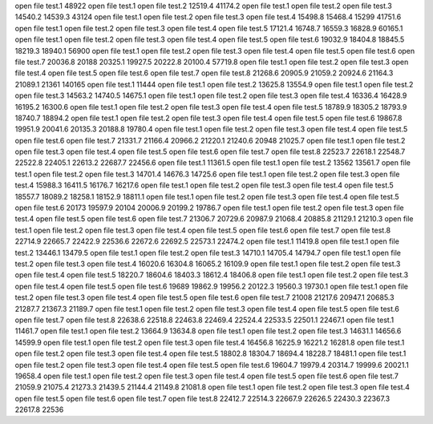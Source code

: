 open file test.1
48922
open file test.1
open file test.2
12519.4
41174.2
open file test.1
open file test.2
open file test.3
14540.2
14539.3
43124
open file test.1
open file test.2
open file test.3
open file test.4
15498.8
15468.4
15299
41751.6
open file test.1
open file test.2
open file test.3
open file test.4
open file test.5
17121.4
16748.7
16559.3
16828.9
60165.1
open file test.1
open file test.2
open file test.3
open file test.4
open file test.5
open file test.6
19032.9
18404.8
18845.5
18219.3
18940.1
56900
open file test.1
open file test.2
open file test.3
open file test.4
open file test.5
open file test.6
open file test.7
20036.8
20188
20325.1
19927.5
20222.8
20100.4
57719.8
open file test.1
open file test.2
open file test.3
open file test.4
open file test.5
open file test.6
open file test.7
open file test.8
21268.6
20905.9
21059.2
20924.6
21164.3
21089.1
21361
140165
open file test.1
11444
open file test.1
open file test.2
13625.8
13554.9
open file test.1
open file test.2
open file test.3
14563.2
14740.5
14675.1
open file test.1
open file test.2
open file test.3
open file test.4
16336.4
16428.9
16195.2
16300.6
open file test.1
open file test.2
open file test.3
open file test.4
open file test.5
18789.9
18305.2
18793.9
18740.7
18894.2
open file test.1
open file test.2
open file test.3
open file test.4
open file test.5
open file test.6
19867.8
19951.9
20041.6
20135.3
20188.8
19780.4
open file test.1
open file test.2
open file test.3
open file test.4
open file test.5
open file test.6
open file test.7
21331.7
21166.4
20966.2
21220.1
21240.6
20948
21025.7
open file test.1
open file test.2
open file test.3
open file test.4
open file test.5
open file test.6
open file test.7
open file test.8
22523.7
22618.1
22548.7
22522.8
22405.1
22613.2
22687.7
22456.6
open file test.1
11361.5
open file test.1
open file test.2
13562
13561.7
open file test.1
open file test.2
open file test.3
14701.4
14676.3
14725.6
open file test.1
open file test.2
open file test.3
open file test.4
15988.3
16411.5
16176.7
16217.6
open file test.1
open file test.2
open file test.3
open file test.4
open file test.5
18557.7
18089.2
18258.1
18152.9
18811.1
open file test.1
open file test.2
open file test.3
open file test.4
open file test.5
open file test.6
20173
19597.9
20104
20006.9
20199.2
19786.7
open file test.1
open file test.2
open file test.3
open file test.4
open file test.5
open file test.6
open file test.7
21306.7
20729.6
20987.9
21068.4
20885.8
21129.1
21210.3
open file test.1
open file test.2
open file test.3
open file test.4
open file test.5
open file test.6
open file test.7
open file test.8
22714.9
22665.7
22422.9
22536.6
22672.6
22692.5
22573.1
22474.2
open file test.1
11419.8
open file test.1
open file test.2
13446.1
13479.5
open file test.1
open file test.2
open file test.3
14710.1
14705.4
14794.7
open file test.1
open file test.2
open file test.3
open file test.4
16020.6
16304.8
16065.2
16109.9
open file test.1
open file test.2
open file test.3
open file test.4
open file test.5
18220.7
18604.6
18403.3
18612.4
18406.8
open file test.1
open file test.2
open file test.3
open file test.4
open file test.5
open file test.6
19689
19862.9
19956.2
20122.3
19560.3
19730.1
open file test.1
open file test.2
open file test.3
open file test.4
open file test.5
open file test.6
open file test.7
21008
21217.6
20947.1
20685.3
21287.7
21367.3
21189.7
open file test.1
open file test.2
open file test.3
open file test.4
open file test.5
open file test.6
open file test.7
open file test.8
22638.6
22518.8
22463.8
22469.4
22524.4
22533.5
22501.1
22467.1
open file test.1
11461.7
open file test.1
open file test.2
13664.9
13634.8
open file test.1
open file test.2
open file test.3
14631.1
14656.6
14599.9
open file test.1
open file test.2
open file test.3
open file test.4
16456.8
16225.9
16221.2
16281.8
open file test.1
open file test.2
open file test.3
open file test.4
open file test.5
18802.8
18304.7
18694.4
18228.7
18481.1
open file test.1
open file test.2
open file test.3
open file test.4
open file test.5
open file test.6
19604.7
19979.4
20314.7
19999.6
20021.1
19658.4
open file test.1
open file test.2
open file test.3
open file test.4
open file test.5
open file test.6
open file test.7
21059.9
21075.4
21273.3
21439.5
21144.4
21149.8
21081.8
open file test.1
open file test.2
open file test.3
open file test.4
open file test.5
open file test.6
open file test.7
open file test.8
22412.7
22514.3
22667.9
22626.5
22430.3
22367.3
22617.8
22536
